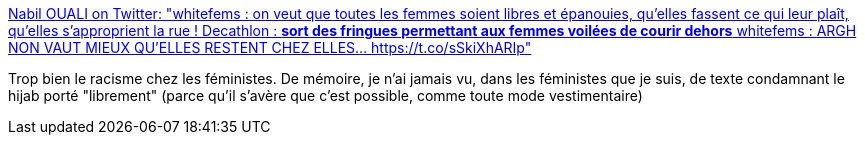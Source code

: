 :jbake-type: post
:jbake-status: published
:jbake-title: Nabil OUALI on Twitter: "whitefems : on veut que toutes les femmes soient libres et épanouies, qu'elles fassent ce qui leur plaît, qu'elles s'approprient la rue ! Decathlon : *sort des fringues permettant aux femmes voilées de courir dehors* whitefems : ARGH NON VAUT MIEUX QU'ELLES RESTENT CHEZ ELLES… https://t.co/sSkiXhARIp"
:jbake-tags: culture,féminisme,racisme,france,mode,_mois_févr.,_année_2019
:jbake-date: 2019-02-26
:jbake-depth: ../
:jbake-uri: shaarli/1551187910000.adoc
:jbake-source: https://nicolas-delsaux.hd.free.fr/Shaarli?searchterm=https%3A%2F%2Ftwitter.com%2FAearonel%2Fstatus%2F1100319778651164674&searchtags=culture+f%C3%A9minisme+racisme+france+mode+_mois_f%C3%A9vr.+_ann%C3%A9e_2019
:jbake-style: shaarli

https://twitter.com/Aearonel/status/1100319778651164674[Nabil OUALI on Twitter: "whitefems : on veut que toutes les femmes soient libres et épanouies, qu'elles fassent ce qui leur plaît, qu'elles s'approprient la rue ! Decathlon : *sort des fringues permettant aux femmes voilées de courir dehors* whitefems : ARGH NON VAUT MIEUX QU'ELLES RESTENT CHEZ ELLES… https://t.co/sSkiXhARIp"]

Trop bien le racisme chez les féministes. De mémoire, je n'ai jamais vu, dans les féministes que je suis, de texte condamnant le hijab porté "librement" (parce qu'il s'avère que c'est possible, comme toute mode vestimentaire)
